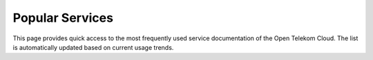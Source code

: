 Popular Services
================

This page provides quick access to the most frequently used service documentation of the Open Telekom Cloud. The list is automatically updated based on current usage trends.

.. directive_wrapper::
   :class: container-pop-svc

   .. popular_services::
      :cloud_environment: eu_de
